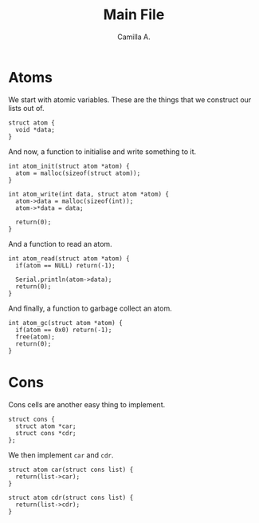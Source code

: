 :PROPERTIES:
:header-args: :session lisp-on-arduino :tangle lisp-on-arduino.ino
:END:
#+title: Main File
#+author: Camilla A.


* Atoms
We start with atomic variables.
These are the things that we construct our lists out of.
#+begin_src arduino
  struct atom {
  	void *data;
  }
#+end_src

And now, a function to initialise and write something to it.
#+begin_src arduino
  int atom_init(struct atom *atom) {
  	atom = malloc(sizeof(struct atom));
  }

  int atom_write(int data, struct atom *atom) {
  	atom->data = malloc(sizeof(int));
  	atom->*data = data;

  	return(0);
  }
#+end_src

And a function to read an atom.
#+begin_src arduino
  int atom_read(struct atom *atom) {
  	if(atom == NULL) return(-1);
  	
  	Serial.println(atom->data);
  	return(0);
  }
#+end_src

And finally, a function to garbage collect an atom.
#+begin_src arduino
  int atom_gc(struct atom *atom) {
  	if(atom == 0x0) return(-1);
  	free(atom);
  	return(0);
  }
#+end_src
* Cons
Cons cells are another easy thing to implement.
#+begin_src arduino
  struct cons {
  	struct atom *car;
  	struct cons *cdr;
  };
#+end_src

We then implement ~car~ and ~cdr~.
#+begin_src arduino
  struct atom car(struct cons list) {
  	return(list->car);
  }

  struct atom cdr(struct cons list) {
  	return(list->cdr);
  }
#+end_src
